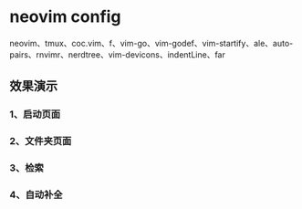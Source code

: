 * neovim config
   neovim、tmux、coc.vim、f、vim-go、vim-godef、vim-startify、ale、auto-pairs、rnvimr、nerdtree、vim-devicons、indentLine、far
** 效果演示
*** 1、启动页面
[[./img/neovim-1.jpg]]
*** 2、文件夹页面
[[./img/neovim-2.jpg]]
*** 3、检索
[[./img/neovim-3-1.jpg]]
[[./img/neovim-3-2.jpg]]
[[./img/neovim-4-1.jpg]]
*** 4、自动补全
[[./img/neovim-5-1.jpg]]
[[./img/neovim-5-2.jpg]]

